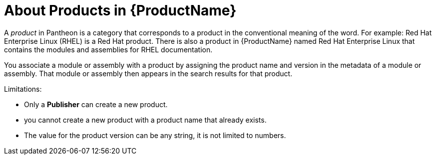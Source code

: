 [id='about-products_{context}']
= About Products in {ProductName}

A _product_ in Pantheon is a category that corresponds to a product in the conventional meaning of the word. For example: Red Hat Enterprise Linux (RHEL) is a Red Hat product. There is also a product in {ProductName} named Red Hat Enterprise Linux that contains the modules and assemblies for RHEL documentation.

You associate a module or assembly with a product by assigning the product name and version in the metadata of a module or assembly. That module or assembly then appears in the search results for that product.

Limitations:

* Only a *Publisher* can create a new product.

* you cannot create a new product with a product name that already exists.

* The value for the product version can be any string, it is not limited to numbers.
